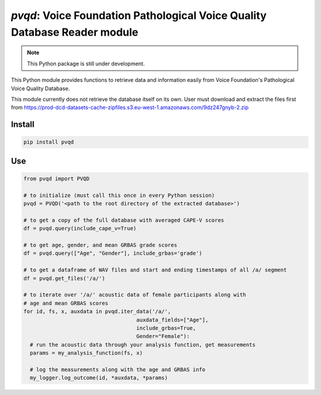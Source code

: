 `pvqd`: Voice Foundation Pathological Voice Quality Database Reader module
==========================================================================

|pypi| |status| |pyver| |license|

.. |pypi| image:: https://img.shields.io/pypi/v/pvqd
  :alt: PyPI
.. |status| image:: https://img.shields.io/pypi/status/pvqd
  :alt: PyPI - Status
.. |pyver| image:: https://img.shields.io/pypi/pyversions/pvqd
  :alt: PyPI - Python Version
.. |license| image:: https://img.shields.io/github/license/tikuma-lsuhsc/python-pvqd
  :alt: GitHub

.. note::
   This Python package is still under development.

This Python module provides functions to retrieve data and information easily from 
Voice Foundation's Pathological Voice Quality Database.

This module currently does not retrieve the database itself on its own. User must
download and extract the files first from https://prod-dcd-datasets-cache-zipfiles.s3.eu-west-1.amazonaws.com/9dz247gnyb-2.zip

Install
-------

.. code-block:: bash

  pip install pvqd

Use
---

.. code-block:: python

  from pvqd import PVQD

  # to initialize (must call this once in every Python session)
  pvqd = PVQD('<path to the root directory of the extracted database>')

  # to get a copy of the full database with averaged CAPE-V scores
  df = pvqd.query(include_cape_v=True)

  # to get age, gender, and mean GRBAS grade scores
  df = pvqd.query(["Age", "Gender"], include_grbas='grade')

  # to get a dataframe of WAV files and start and ending timestamps of all /a/ segment
  df = pvqd.get_files('/a/')

  # to iterate over '/a/' acoustic data of female participants along with
  # age and mean GRBAS scores
  for id, fs, x, auxdata in pvqd.iter_data('/a/',
                                      auxdata_fields=["Age"],
                                      include_grbas=True,
                                      Gender="Female"):
    # run the acoustic data through your analysis function, get measurements
    params = my_analysis_function(fs, x)

    # log the measurements along with the age and GRBAS info
    my_logger.log_outcome(id, *auxdata, *params)
